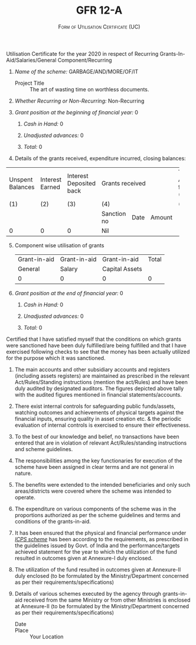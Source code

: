 #+LATEX_CLASS_OPTIONS: [a4paper]
#+OPTIONS: toc:nil author:nil date:nil
#+TITLE: GFR 12-A
#+SUBTITLE: \textsc{Form of Utilisation Certificate (UC)}
#+LATEX_HEADER: \usepackage{fullpage}
#+LATEX_HEADER: \usepackage{enumitem}
#+LATEX_HEADER: \setlist[enumerate,2]{label=\roman*)}

Utilisation Certificate for the year 2020 in respect of Recurring
Grants-In-Aid/Salaries/General Component/Recurring


1. /Name of the scheme:/ GARBAGE/AND/MORE/OF/IT

   - Project Title :: The art of wasting time on worthless documents.

2. /Whether Recurring or Non-Recurring:/ Non-Recurring

3. /Grant position at the beginning of financial year:/ 0

    1. /Cash in Hand:/ 0

    2. /Unadjusted advances:/ 0

    3. /Total:/ 0

4. Details of the grants received, expenditure incurred, closing balances:

+---------+--------+---------+----------------------------------+-----------+-----------+--------+
| Unspent |        |Interest |                                  |Total      |           |Closing |
|Balances |Interest|Deposited|         Grants received          |Available  |Expenditure|Balaance|
|         | Earned |back     |                                  |funds      |incurred   |(5 - 6) |
|         |        |         |                                  |(1+2+3+4)  |           |        |
+---------+--------+---------+----------------------------------+-----------+-----------+--------+
|  (1)    |  (2)   |   (3)   |               (4)                |   (5)     |    (6)    |  (7)   |
|         |        |         |                                  |           |           |        |
+---------+--------+---------+--------------+----------+--------+-----------+-----------+--------+
|         |        |         | Sanction no  | Date     | Amount |           |           |        |
|         |        |         |              |          |        |           |           |        |
+---------+--------+---------+--------------+----------+--------+-----------+-----------+--------+
|  0      |   0    |  0      |    Nil       |          |        |           |           |   0    |
|         |        |         |              |          |        |           |           |        |
|         |        |         |              |          |        |           |           |        |
|         |        |         |              |          |        |           |           |        |
|         |        |         |              |          |        |           |           |        |
|         |        |         |              |          |        |           |           |        |
+---------+--------+---------+--------------+----------+--------+-----------+-----------+--------+

5. [@5] Component wise utilisation of grants
   #+ATTR_LATEX: :align |l|l|l|l|
   |--------------+--------------+----------------+-------|
   | Grant-in-aid | Grant-in-aid | Grant-in-aid   | Total |
   | General      | Salary       | Capital Assets |       |
   |--------------+--------------+----------------+-------|
   | 0            | 0            | 0              | 0     |
   |--------------+--------------+----------------+-------|


6. [@6] /Grant position at the end of financial year:/ 0

    1. /Cash in Hand:/ 0

    2. /Unadjusted advances:/ 0

    3. /Total:/ 0

#+LATEX: \setlist[enumerate,1]{label=\Roman*.} \newpage

Certified that I have satisfied myself that the conditions on which
grants were sanctioned have been duly fulfilled/are being fulfilled
and that I have exercised following checks to see that the money has
been actually utilized for the purpose which it was sanctioned.

1. The main accounts and other subsidiary accounts and registers
   (including assets registers) are maintained as prescribed in the
   relevant Act/Rules/Standing instructions (mention the act/Rules)
   and have been duly audited by designated auditors. The figures
   depicted above tally with the audited figures mentioned in
   financial statements/accounts.

2. There exist internal controls for safeguarding public funds/assets,
   watching outcomes and achievements of physical targets against the
   financial inputs, ensuring quality in asset creation etc. & the
   periodic evaluation of internal controls is exercised to ensure
   their effectiveness.

3. To the best of our knowledge and belief, no transactions have been
   entered that are in violation of relevant Act/Rules/standing
   instructions and scheme guidelines.

4. The responsibilities among the key functionaries for execution of
   the scheme have been assigned in clear terms and are not general in
   nature.

5. The benefits were extended to the intended beneficiaries and only
   such areas/districts were covered where the scheme was intended to
   operate.

6. The expenditure on various components of the scheme was in the
   proportions authorized as per the scheme guidelines and terms and
   conditions of the grants-in-aid.

7. It has been ensured that the physical and financial performance
   under /_ICPS scheme_/ has been according to the requirements, as
   prescribed in the guidelines issued by Govt. of India and the
   performance/targets achieved statement for the year to which the
   utilization of the fund resulted in outcomes given at Annexure-I
   duly enclosed.

8. The utilization of the fund resulted in outcomes given at
   Annexure-II duly enclosed (to be formulated by the
   Ministry/Department concerned as per their
   requirements/specifications)

9. Details of various schemes executed by the agency through
   grants-in-aid received from the same Ministry or from other
   Ministries is enclosed at Annexure-II (to be formulated by the
   Ministry/Department concerned as per their
   requirements/specifications)

   - Date  ::
   - Place :: Your Location

#+LATEX_HEADER: \usepackage{multicol}
#+LATEX: \vfill

\begin{multicols}{3}


\begin{flushleft}

Your Name\\
Principal Investigator
\end{flushleft}

\columnbreak

\begin{flushleft}


Institute Finance and Accounts Section

\end{flushleft}

\columnbreak

\begin{flushleft}
Head of your Organisation

\end{flushleft}

\end{multicols}

* COMMENT Documentation

This document tries to incorporate all the ugliness of
https://dst.gov.in/sites/default/files/UC-12-A.pdf in this one org
file.

1. As always keep a sane org table just below the ~table.el~ main
   table where all calculation is done. You can put it under a
   subsection and hide it by marking it as a ~COMMENT~ much like this
   section.

2. The officials who are supposed to sign the document might change in
   your case. Edit it suitably.

